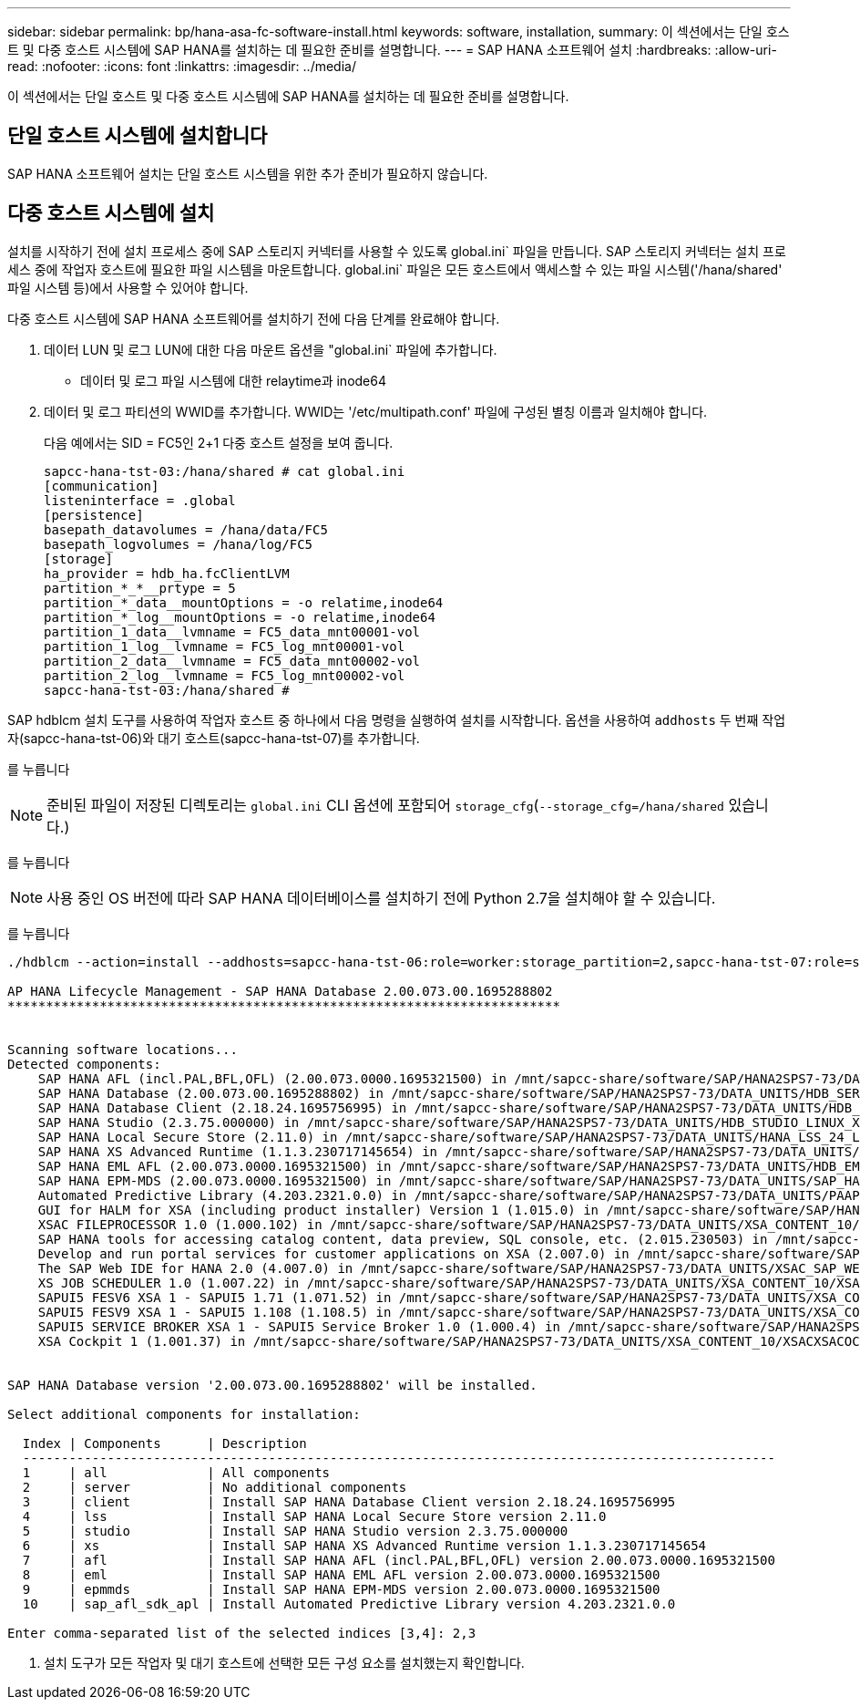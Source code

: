 ---
sidebar: sidebar 
permalink: bp/hana-asa-fc-software-install.html 
keywords: software, installation, 
summary: 이 섹션에서는 단일 호스트 및 다중 호스트 시스템에 SAP HANA를 설치하는 데 필요한 준비를 설명합니다. 
---
= SAP HANA 소프트웨어 설치
:hardbreaks:
:allow-uri-read: 
:nofooter: 
:icons: font
:linkattrs: 
:imagesdir: ../media/


[role="lead"]
이 섹션에서는 단일 호스트 및 다중 호스트 시스템에 SAP HANA를 설치하는 데 필요한 준비를 설명합니다.



== 단일 호스트 시스템에 설치합니다

SAP HANA 소프트웨어 설치는 단일 호스트 시스템을 위한 추가 준비가 필요하지 않습니다.



== 다중 호스트 시스템에 설치

설치를 시작하기 전에 설치 프로세스 중에 SAP 스토리지 커넥터를 사용할 수 있도록 global.ini` 파일을 만듭니다. SAP 스토리지 커넥터는 설치 프로세스 중에 작업자 호스트에 필요한 파일 시스템을 마운트합니다. global.ini` 파일은 모든 호스트에서 액세스할 수 있는 파일 시스템('/hana/shared' 파일 시스템 등)에서 사용할 수 있어야 합니다.

다중 호스트 시스템에 SAP HANA 소프트웨어를 설치하기 전에 다음 단계를 완료해야 합니다.

. 데이터 LUN 및 로그 LUN에 대한 다음 마운트 옵션을 "global.ini` 파일에 추가합니다.
+
** 데이터 및 로그 파일 시스템에 대한 relaytime과 inode64


. 데이터 및 로그 파티션의 WWID를 추가합니다. WWID는 '/etc/multipath.conf' 파일에 구성된 별칭 이름과 일치해야 합니다.
+
다음 예에서는 SID = FC5인 2+1 다중 호스트 설정을 보여 줍니다.

+
....
sapcc-hana-tst-03:/hana/shared # cat global.ini
[communication]
listeninterface = .global
[persistence]
basepath_datavolumes = /hana/data/FC5
basepath_logvolumes = /hana/log/FC5
[storage]
ha_provider = hdb_ha.fcClientLVM
partition_*_*__prtype = 5
partition_*_data__mountOptions = -o relatime,inode64
partition_*_log__mountOptions = -o relatime,inode64
partition_1_data__lvmname = FC5_data_mnt00001-vol
partition_1_log__lvmname = FC5_log_mnt00001-vol
partition_2_data__lvmname = FC5_data_mnt00002-vol
partition_2_log__lvmname = FC5_log_mnt00002-vol
sapcc-hana-tst-03:/hana/shared #
....


SAP hdblcm 설치 도구를 사용하여 작업자 호스트 중 하나에서 다음 명령을 실행하여 설치를 시작합니다. 옵션을 사용하여 `addhosts` 두 번째 작업자(sapcc-hana-tst-06)와 대기 호스트(sapcc-hana-tst-07)를 추가합니다.

를 누릅니다


NOTE: 준비된 파일이 저장된 디렉토리는 `global.ini` CLI 옵션에 포함되어 `storage_cfg`(`--storage_cfg=/hana/shared` 있습니다.)

를 누릅니다


NOTE: 사용 중인 OS 버전에 따라 SAP HANA 데이터베이스를 설치하기 전에 Python 2.7을 설치해야 할 수 있습니다.

를 누릅니다

....
./hdblcm --action=install --addhosts=sapcc-hana-tst-06:role=worker:storage_partition=2,sapcc-hana-tst-07:role=standby --storage_cfg=/hana/shared/

AP HANA Lifecycle Management - SAP HANA Database 2.00.073.00.1695288802
************************************************************************


Scanning software locations...
Detected components:
    SAP HANA AFL (incl.PAL,BFL,OFL) (2.00.073.0000.1695321500) in /mnt/sapcc-share/software/SAP/HANA2SPS7-73/DATA_UNITS/HDB_AFL_LINUX_X86_64/packages
    SAP HANA Database (2.00.073.00.1695288802) in /mnt/sapcc-share/software/SAP/HANA2SPS7-73/DATA_UNITS/HDB_SERVER_LINUX_X86_64/server
    SAP HANA Database Client (2.18.24.1695756995) in /mnt/sapcc-share/software/SAP/HANA2SPS7-73/DATA_UNITS/HDB_CLIENT_LINUX_X86_64/SAP_HANA_CLIENT/client
    SAP HANA Studio (2.3.75.000000) in /mnt/sapcc-share/software/SAP/HANA2SPS7-73/DATA_UNITS/HDB_STUDIO_LINUX_X86_64/studio
    SAP HANA Local Secure Store (2.11.0) in /mnt/sapcc-share/software/SAP/HANA2SPS7-73/DATA_UNITS/HANA_LSS_24_LINUX_X86_64/packages
    SAP HANA XS Advanced Runtime (1.1.3.230717145654) in /mnt/sapcc-share/software/SAP/HANA2SPS7-73/DATA_UNITS/XSA_RT_10_LINUX_X86_64/packages
    SAP HANA EML AFL (2.00.073.0000.1695321500) in /mnt/sapcc-share/software/SAP/HANA2SPS7-73/DATA_UNITS/HDB_EML_AFL_10_LINUX_X86_64/packages
    SAP HANA EPM-MDS (2.00.073.0000.1695321500) in /mnt/sapcc-share/software/SAP/HANA2SPS7-73/DATA_UNITS/SAP_HANA_EPM-MDS_10/packages
    Automated Predictive Library (4.203.2321.0.0) in /mnt/sapcc-share/software/SAP/HANA2SPS7-73/DATA_UNITS/PAAPL4_H20_LINUX_X86_64/apl-4.203.2321.0-hana2sp03-linux_x64/installer/packages
    GUI for HALM for XSA (including product installer) Version 1 (1.015.0) in /mnt/sapcc-share/software/SAP/HANA2SPS7-73/DATA_UNITS/XSA_CONTENT_10/XSACALMPIUI15_0.zip
    XSAC FILEPROCESSOR 1.0 (1.000.102) in /mnt/sapcc-share/software/SAP/HANA2SPS7-73/DATA_UNITS/XSA_CONTENT_10/XSACFILEPROC00_102.zip
    SAP HANA tools for accessing catalog content, data preview, SQL console, etc. (2.015.230503) in /mnt/sapcc-share/software/SAP/HANA2SPS7-73/DATA_UNITS/XSAC_HRTT_20/XSACHRTT15_230503.zip
    Develop and run portal services for customer applications on XSA (2.007.0) in /mnt/sapcc-share/software/SAP/HANA2SPS7-73/DATA_UNITS/XSA_CONTENT_10/XSACPORTALSERV07_0.zip
    The SAP Web IDE for HANA 2.0 (4.007.0) in /mnt/sapcc-share/software/SAP/HANA2SPS7-73/DATA_UNITS/XSAC_SAP_WEB_IDE_20/XSACSAPWEBIDE07_0.zip
    XS JOB SCHEDULER 1.0 (1.007.22) in /mnt/sapcc-share/software/SAP/HANA2SPS7-73/DATA_UNITS/XSA_CONTENT_10/XSACSERVICES07_22.zip
    SAPUI5 FESV6 XSA 1 - SAPUI5 1.71 (1.071.52) in /mnt/sapcc-share/software/SAP/HANA2SPS7-73/DATA_UNITS/XSA_CONTENT_10/XSACUI5FESV671_52.zip
    SAPUI5 FESV9 XSA 1 - SAPUI5 1.108 (1.108.5) in /mnt/sapcc-share/software/SAP/HANA2SPS7-73/DATA_UNITS/XSA_CONTENT_10/XSACUI5FESV9108_5.zip
    SAPUI5 SERVICE BROKER XSA 1 - SAPUI5 Service Broker 1.0 (1.000.4) in /mnt/sapcc-share/software/SAP/HANA2SPS7-73/DATA_UNITS/XSA_CONTENT_10/XSACUI5SB00_4.zip
    XSA Cockpit 1 (1.001.37) in /mnt/sapcc-share/software/SAP/HANA2SPS7-73/DATA_UNITS/XSA_CONTENT_10/XSACXSACOCKPIT01_37.zip


SAP HANA Database version '2.00.073.00.1695288802' will be installed.

Select additional components for installation:

  Index | Components      | Description
  --------------------------------------------------------------------------------------------------
  1     | all             | All components
  2     | server          | No additional components
  3     | client          | Install SAP HANA Database Client version 2.18.24.1695756995
  4     | lss             | Install SAP HANA Local Secure Store version 2.11.0
  5     | studio          | Install SAP HANA Studio version 2.3.75.000000
  6     | xs              | Install SAP HANA XS Advanced Runtime version 1.1.3.230717145654
  7     | afl             | Install SAP HANA AFL (incl.PAL,BFL,OFL) version 2.00.073.0000.1695321500
  8     | eml             | Install SAP HANA EML AFL version 2.00.073.0000.1695321500
  9     | epmmds          | Install SAP HANA EPM-MDS version 2.00.073.0000.1695321500
  10    | sap_afl_sdk_apl | Install Automated Predictive Library version 4.203.2321.0.0

Enter comma-separated list of the selected indices [3,4]: 2,3

....
. 설치 도구가 모든 작업자 및 대기 호스트에 선택한 모든 구성 요소를 설치했는지 확인합니다.

